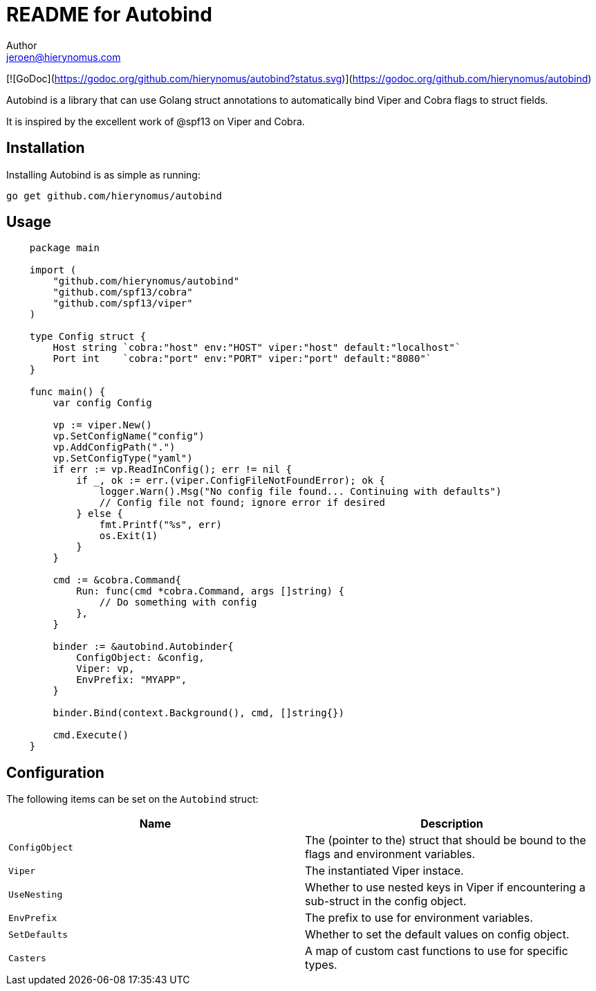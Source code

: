 = README for Autobind
Author <jeroen@hierynomus.com>
:source-highlighter: pygments

[![GoDoc](https://godoc.org/github.com/hierynomus/autobind?status.svg)](https://godoc.org/github.com/hierynomus/autobind)

Autobind is a library that can use Golang struct annotations to automatically bind Viper and Cobra flags to struct fields.

It is inspired by the excellent work of @spf13 on Viper and Cobra.

Installation
------------

Installing Autobind is as simple as running:

[source,sh]
----
go get github.com/hierynomus/autobind
----

Usage
-----

[source,go]
----
    package main

    import (
        "github.com/hierynomus/autobind"
        "github.com/spf13/cobra"
        "github.com/spf13/viper"
    )

    type Config struct {
        Host string `cobra:"host" env:"HOST" viper:"host" default:"localhost"`
        Port int    `cobra:"port" env:"PORT" viper:"port" default:"8080"`
    }

    func main() {
        var config Config

        vp := viper.New()
        vp.SetConfigName("config")
        vp.AddConfigPath(".")
        vp.SetConfigType("yaml")
        if err := vp.ReadInConfig(); err != nil {
            if _, ok := err.(viper.ConfigFileNotFoundError); ok {
                logger.Warn().Msg("No config file found... Continuing with defaults")
                // Config file not found; ignore error if desired
            } else {
                fmt.Printf("%s", err)
                os.Exit(1)
            }
        }

        cmd := &cobra.Command{
            Run: func(cmd *cobra.Command, args []string) {
                // Do something with config
            },
        }

        binder := &autobind.Autobinder{
            ConfigObject: &config,
            Viper: vp,
            EnvPrefix: "MYAPP",
        }

        binder.Bind(context.Background(), cmd, []string{})

        cmd.Execute()
    }
----

Configuration
-------------

The following items can be set on the `Autobind` struct:

[options="header"]
|=====================
| Name | Description
| `ConfigObject` | The (pointer to the) struct that should be bound to the flags and environment variables.
| `Viper` | The instantiated Viper instace.
| `UseNesting` | Whether to use nested keys in Viper if encountering a sub-struct in the config object.
| `EnvPrefix` | The prefix to use for environment variables.
| `SetDefaults` | Whether to set the default values on config object.
| `Casters` | A map of custom cast functions to use for specific types.
